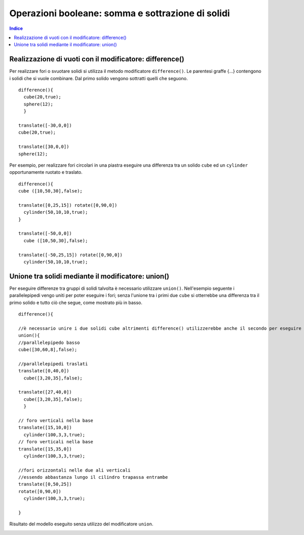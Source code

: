 Operazioni booleane: somma e sottrazione di solidi
==================================================

.. contents:: Indice
  :depth: 1
  :local:

Realizzazione di vuoti con il modificatore: difference()
********************************************************

Per realizzare fori o svuotare solidi si utilizza il metodo modificatore ``difference()``.
Le parentesi graffe {...} contengono i solidi che si vuole combinare. Dal primo solido vengono sottratti quelli che seguono.

::

  difference(){
    cube(20,true);
    sphere(12);
    }

  translate([-30,0,0])
  cube(20,true);

  translate([30,0,0])
  sphere(12);

.. image:: ./images/opBooleane_difference.png

Per esempio, per realizzare fori circolari in una piastra eseguire una differenza tra un solido ``cube`` ed un ``cylinder`` opportunamente ruotato e traslato.

::

  difference(){
  cube ([10,50,30],false);

  translate([0,25,15]) rotate([0,90,0])
    cylinder(50,10,10,true);
  }

  translate([-50,0,0])
    cube ([10,50,30],false);

  translate([-50,25,15]) rotate([0,90,0])
    cylinder(50,10,10,true);

.. image:: ./images/opBooleane_esempio1.png

Unione tra solidi mediante il modificatore: union()
********************************************************

Per eseguire differenze tra gruppi di solidi talvolta è necessario utilizzare ``union()``. Nell'esempio seguente i parallelepipedi vengo uniti per poter eseguire i fori; senza l'unione tra i primi due ``cube`` si otterrebbe una differenza tra il primo solido e tutto ciò che segue, come mostrato più in basso.

::

  difference(){

  //è necessario unire i due solidi cube altrimenti difference() utilizzerebbe anche il secondo per eseguire le sottrazioni
  union(){
  //parallelepipedo basso
  cube([30,60,8],false);

  //parallelepipedi traslati
  translate([0,40,0])
    cube([3,20,35],false);

  translate([27,40,0])
    cube([3,20,35],false);
    }

  // foro verticali nella base
  translate([15,10,0])
    cylinder(100,3,3,true);
  // foro verticali nella base
  translate([15,35,0])
    cylinder(100,3,3,true);

  //fori orizzontali nelle due ali verticali
  //essendo abbastanza lungo il cilindro trapassa entrambe
  translate([0,50,25])
  rotate([0,90,0])
    cylinder(100,3,3,true);

  }

.. image:: ./images/esempio_staffaConFori.png

Risultato del modello eseguito senza utilizzo del modificatore ``union``.

.. image:: ./images/opBooleane_union_error.png
